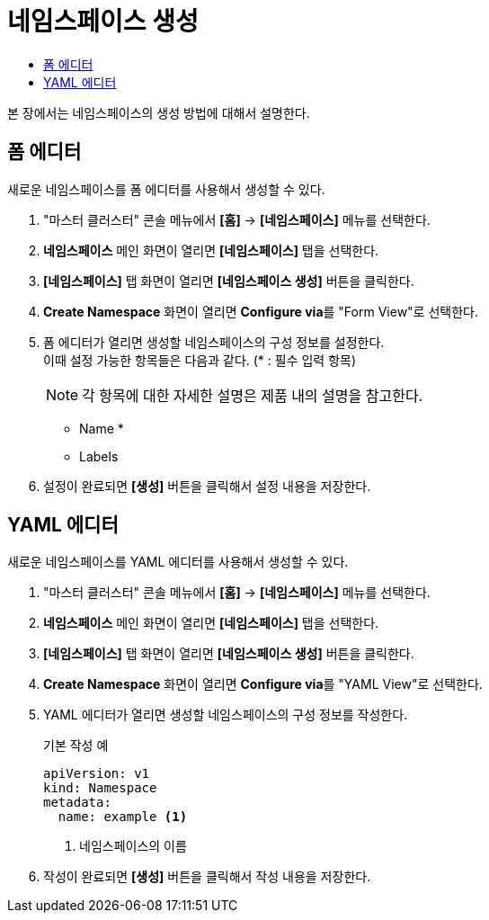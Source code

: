= 네임스페이스 생성
:toc:
:toc-title:

본 장에서는 네임스페이스의 생성 방법에 대해서 설명한다.

== 폼 에디터

새로운 네임스페이스를 폼 에디터를 사용해서 생성할 수 있다.

. "마스터 클러스터" 콘솔 메뉴에서 *[홈]* -> *[네임스페이스]* 메뉴를 선택한다.
. *네임스페이스* 메인 화면이 열리면 *[네임스페이스]* 탭을 선택한다.
. *[네임스페이스]* 탭 화면이 열리면 *[네임스페이스 생성]* 버튼을 클릭한다.
. *Create Namespace* 화면이 열리면 **Configure via**를 "Form View"로 선택한다.
. 폼 에디터가 열리면 생성할 네임스페이스의 구성 정보를 설정한다. +
이때 설정 가능한 항목들은 다음과 같다. (* : 필수 입력 항목)
+
NOTE: 각 항목에 대한 자세한 설명은 제품 내의 설명을 참고한다.

* Name *
* Labels
. 설정이 완료되면 *[생성]* 버튼을 클릭해서 설정 내용을 저장한다.

== YAML 에디터

새로운 네임스페이스를 YAML 에디터를 사용해서 생성할 수 있다.

. "마스터 클러스터" 콘솔 메뉴에서 *[홈]* -> *[네임스페이스]* 메뉴를 선택한다.
. *네임스페이스* 메인 화면이 열리면 *[네임스페이스]* 탭을 선택한다.
. *[네임스페이스]* 탭 화면이 열리면 *[네임스페이스 생성]* 버튼을 클릭한다.
. *Create Namespace* 화면이 열리면 **Configure via**를 "YAML View"로 선택한다.
. YAML 에디터가 열리면 생성할 네임스페이스의 구성 정보를 작성한다.
+
.기본 작성 예
[source,yaml]
----
apiVersion: v1
kind: Namespace
metadata:
  name: example <1>
----
+
<1> 네임스페이스의 이름
. 작성이 완료되면 *[생성]* 버튼을 클릭해서 작성 내용을 저장한다.